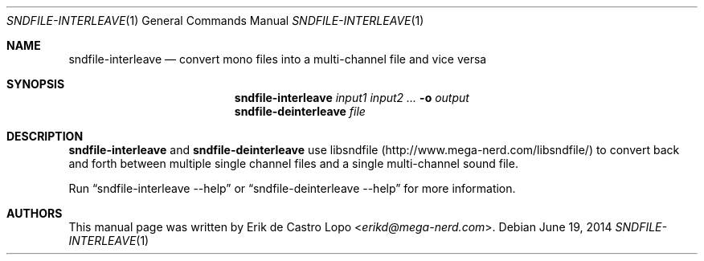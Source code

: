 .Dd "June 19, 2014"
.Dt SNDFILE-INTERLEAVE 1
.Os
.Sh NAME
.Nm sndfile-interleave
.Nd convert mono files into a multi-channel file and vice versa
.Sh SYNOPSIS
.Nm sndfile-interleave
.Ar input1
.Ar input2
.Ar ...
.Fl o Ar output
.Nm sndfile-deinterleave
.Ar file
.Sh DESCRIPTION
.Nm sndfile-interleave
and
.Nm sndfile-deinterleave
use libsndfile
.Pq Lk http://www.mega-nerd.com/libsndfile/
to convert back and forth between multiple single channel files
and a single multi-channel sound file.
.Pp
Run
.Dq sndfile-interleave --help
or
.Dq sndfile-deinterleave --help
for more information.
.Sh AUTHORS
This manual page was written by
.An Erik de Castro Lopo Aq Mt erikd@mega-nerd.com .
